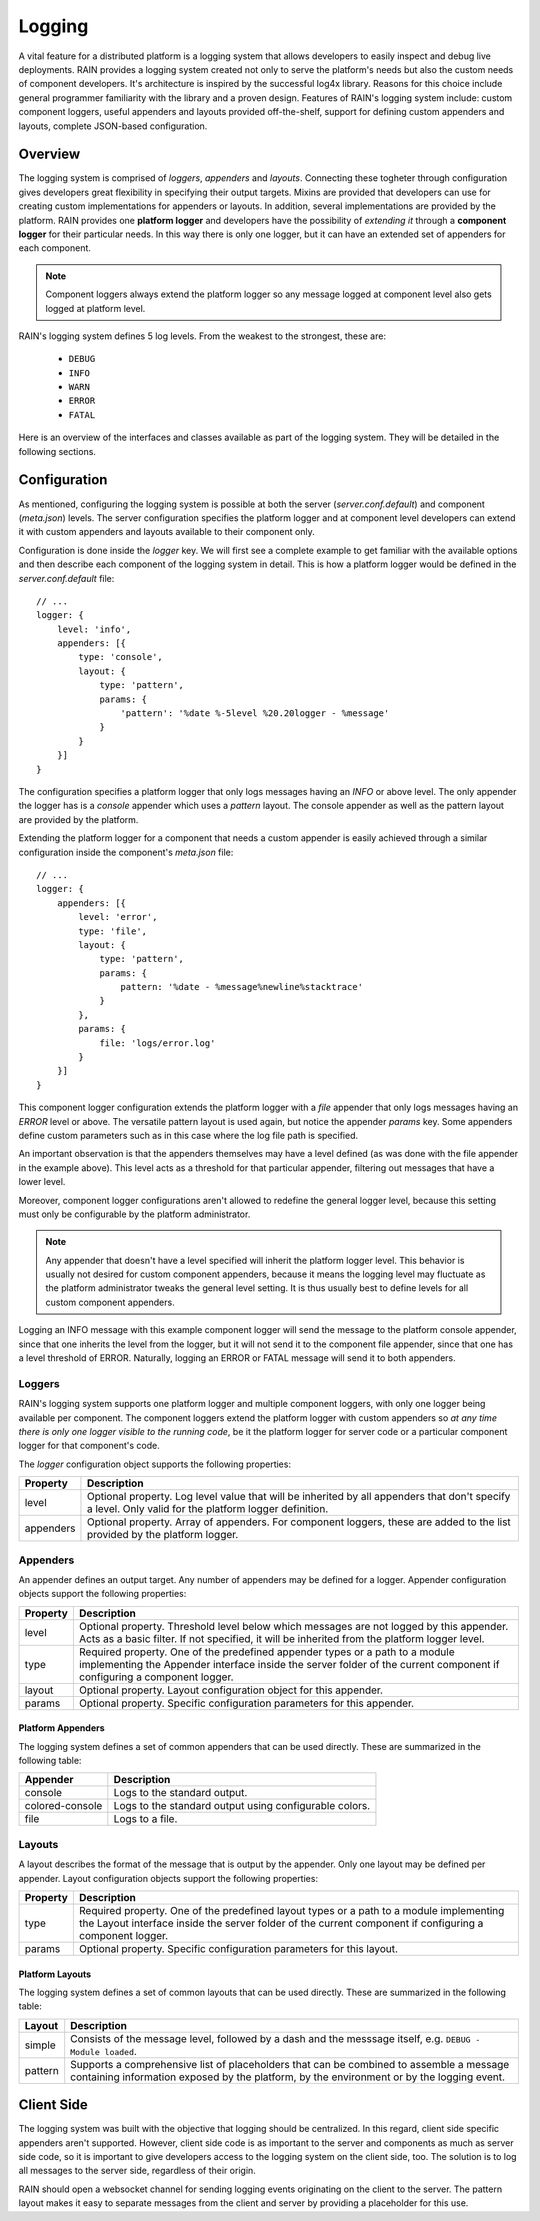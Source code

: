 =======
Logging
=======

A vital feature for a distributed platform is a logging system that allows developers to easily
inspect and debug live deployments. RAIN provides a logging system created not only to serve the
platform's needs but also the custom needs of component developers. It's architecture is inspired
by the successful log4x library. Reasons for this choice include general programmer familiarity
with the library and a proven design. Features of RAIN's logging system include: custom component
loggers, useful appenders and layouts provided off-the-shelf, support for defining custom appenders
and layouts, complete JSON-based configuration.

--------
Overview
--------

The logging system is comprised of *loggers*, *appenders* and *layouts*. Connecting these togheter
through configuration gives developers great flexibility in specifying their output targets. Mixins
are provided that developers can use for creating custom implementations for appenders or layouts.
In addition, several implementations are provided by the platform. RAIN provides one **platform
logger** and developers have the possibility of *extending it* through a **component logger** for
their particular needs. In this way there is only one logger, but it can have an extended set of
appenders for each component.

.. note::
    Component loggers always extend the platform logger so any message logged at component level
    also gets logged at platform level.

RAIN's logging system defines 5 log levels. From the weakest to the strongest, these are:

    * ``DEBUG``
    * ``INFO``
    * ``WARN``
    * ``ERROR``
    * ``FATAL``

Here is an overview of the interfaces and classes available as part of the logging system. They will
be detailed in the following sections.

.. image:: ../images/proposals/logging.jpg

-------------
Configuration
-------------

As mentioned, configuring the logging system is possible at both the server (*server.conf.default*)
and component (*meta.json*) levels. The server configuration specifies the platform logger and
at component level developers can extend it with custom appenders and layouts available to their
component only.

Configuration is done inside the *logger* key. We will first see a complete example to get
familiar with the available options and then describe each component of the logging system in
detail. This is how a platform logger would be defined in the *server.conf.default* file::

    // ...
    logger: {
        level: 'info',
        appenders: [{
            type: 'console',
            layout: {
                type: 'pattern',
                params: {
                    'pattern': '%date %-5level %20.20logger - %message'
                }
            }
        }]
    }

The configuration specifies a platform logger that only logs messages having an *INFO* or above
level. The only appender the logger has is a *console* appender which uses a *pattern* layout.
The console appender as well as the pattern layout are provided by the platform.

Extending the platform logger for a component that needs a custom appender is easily achieved
through a similar configuration inside the component's *meta.json* file::

    // ...
    logger: {
        appenders: [{
            level: 'error',
            type: 'file',
            layout: {
                type: 'pattern',
                params: {
                    pattern: '%date - %message%newline%stacktrace'
                }
            },
            params: {
                file: 'logs/error.log'
            }
        }]
    }

This component logger configuration extends the platform logger with a *file* appender that only
logs messages having an *ERROR* level or above. The versatile pattern layout is used again, but
notice the appender *params* key. Some appenders define custom parameters such as in this case
where the log file path is specified.

An important observation is that the appenders themselves may have a level defined (as was done
with the file appender in the example above). This level acts as a threshold for that particular
appender, filtering out messages that have a lower level.

Moreover, component logger configurations aren't allowed to redefine the general logger level,
because this setting must only be configurable by the platform administrator.

.. note::
    Any appender that doesn't have a level specified will inherit the platform logger level. This
    behavior is usually not desired for custom component appenders, because it means the logging
    level may fluctuate as the platform administrator tweaks the general level setting. It is thus
    usually best to define levels for all custom component appenders.

Logging an INFO message with this example component logger will send the message to the platform
console appender, since that one inherits the level from the logger, but it will not send it to
the component file appender, since that one has a level threshold of ERROR. Naturally, logging
an ERROR or FATAL message will send it to both appenders.

.......
Loggers
.......

RAIN's logging system supports one platform logger and multiple component loggers, with only one
logger being available per component. The component loggers extend the platform logger with custom
appenders so *at any time there is only one logger visible to the running code*, be it the platform
logger for server code or a particular component logger for that component's code.

The *logger* configuration object supports the following properties:

..
    /*
        Please keep the table formatting neat and clean when updating by following these simple
        rules:

            - cells should have at least 2 spaces left and right padding
            - columns should be separated by at least 2 spaces
            - the table should be kept at full 100 chars width all the time
    */

=============  ====================================================================================
  Property      Description
=============  ====================================================================================
  level         Optional property. Log level value that will be inherited by all appenders that
                don't specify a level. Only valid for the platform logger definition.

  appenders     Optional property. Array of appenders. For component loggers, these are added to
                the list provided by the platform logger.
=============  ====================================================================================

.........
Appenders
.........

An appender defines an output target. Any number of appenders may be defined for a logger. Appender
configuration objects support the following properties:

..
    /*
        Please keep the table formatting neat and clean when updating by following the rules
        outlined before the first table above.
    */

============  =====================================================================================
  Property      Description
============  =====================================================================================
  level         Optional property. Threshold level below which messages are not logged by this
                appender. Acts as a basic filter. If not specified, it will be inherited from the
                platform logger level.

  type          Required property. One of the predefined appender types or a path to a module
                implementing the Appender interface inside the server folder of the current
                component if configuring a component logger.

  layout        Optional property. Layout configuration object for this appender.

  params        Optional property. Specific configuration parameters for this appender.
============  =====================================================================================

^^^^^^^^^^^^^^^^^^
Platform Appenders
^^^^^^^^^^^^^^^^^^

The logging system defines a set of common appenders that can be used directly. These are summarized
in the following table:

..
    /*
        Please keep the table formatting neat and clean when updating by following the rules
        outlined before the first table above.
    */

===================  ==============================================================================
  Appender             Description
===================  ==============================================================================
  console              Logs to the standard output.
  colored-console      Logs to the standard output using configurable colors.
  file                 Logs to a file.
===================  ==============================================================================

.......
Layouts
.......

A layout describes the format of the message that is output by the appender. Only one layout
may be defined per appender. Layout configuration objects support the following properties:

..
    /*
        Please keep the table formatting neat and clean when updating by following the rules
        outlined before the first table above.
    */

============  =====================================================================================
  Property      Description
============  =====================================================================================
  type          Required property. One of the predefined layout types or a path to a module
                implementing the Layout interface inside the server folder of the current
                component if configuring a component logger.

  params        Optional property. Specific configuration parameters for this layout.
============  =====================================================================================

^^^^^^^^^^^^^^^^
Platform Layouts
^^^^^^^^^^^^^^^^

The logging system defines a set of common layouts that can be used directly. These are summarized
in the following table:

..
    /*
        Please keep the table formatting neat and clean when updating by following the rules
        outlined before the first table above.
    */

===================  ==============================================================================
  Layout               Description
===================  ==============================================================================
  simple               Consists of the message level, followed by a dash and the messsage itself,
                       e.g. ``DEBUG - Module loaded``.

  pattern              Supports a comprehensive list of placeholders that can be combined to
                       assemble a message containing information exposed by the platform,
                       by the environment or by the logging event.
===================  ==============================================================================

-----------
Client Side
-----------

The logging system was built with the objective that logging should be centralized. In this regard,
client side specific appenders aren't supported. However, client side code is as important to the
server and components as much as server side code, so it is important to give developers access
to the logging system on the client side, too. The solution is to log all messages to the server
side, regardless of their origin.

RAIN should open a websocket channel for  sending logging events originating on the client to the
server. The pattern layout makes it easy to separate messages from the client and server by
providing a placeholder for this use.